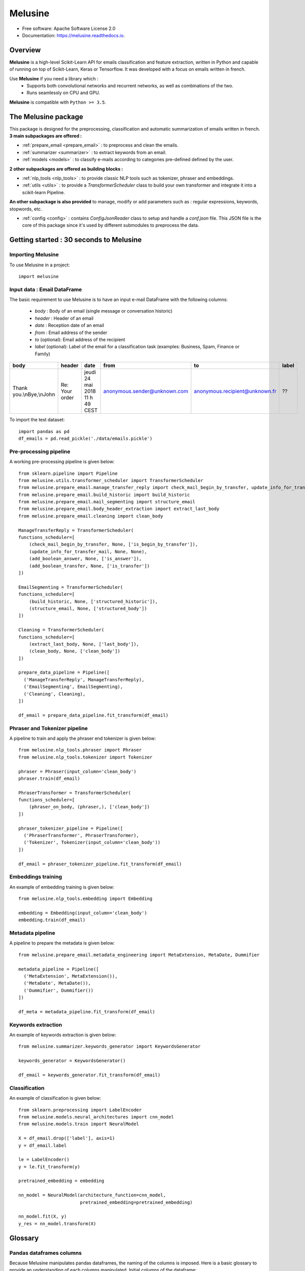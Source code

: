 ========
Melusine
========

.. image:: ./_static/melusine.png
  :align: center
  :scale: 25%

.. image:: https://img.shields.io/pypi/v/melusine.svg
        :target: https://pypi.python.org/pypi/melusine

.. image:: https://img.shields.io/travis/sachasamama/melusine.svg
        :target: https://travis-ci.org/sachasamama/melusine

.. image:: https://readthedocs.org/projects/melusine/badge/?version=latest
        :target: https://melusine.readthedocs.io/en/latest/?badge=latest
        :alt: Documentation Status

* Free software: Apache Software License 2.0
* Documentation: https://melusine.readthedocs.io.


Overview
--------
**Melusine** is a high-level Scikit-Learn API for emails classification and feature extraction,
written in Python and capable of running on top of Scikit-Learn, Keras or Tensorflow.
It was developed with a focus on emails written in french.

Use **Melusine** if you need a library which :
  * Supports both convolutional networks and recurrent networks, as well as combinations of the two.
  * Runs seamlessly on CPU and GPU.

**Melusine** is compatible with ``Python >= 3.5``.

..
  Guiding principles
  ------------------
  * **Modularity :** A model is understood as a sequence of standalone, fully configurable modules that can be plugged together with as few restrictions as possible. In particular, classification models, cleaning functions and summarization models are all standalone modules that you can combine to create new models.

  * **Easy extensibility :** New modules are simple to add (as new classes and functions), and existing modules provide ample examples. To be able to easily create new modules allows for total expressiveness, making Melusine suitable for specific goals.

  * **Work with Python :** No separate models configuration files in a declarative format. Models are described in Python code, which is compact, easier to debug, and allows for ease of extensibility.


The Melusine package
---------------------

.. image:: ./_static/schema_1.png
  :align: center
  :scale: 30%

This package is designed for the preprocessing, classification and automatic summarization of emails written in french.
**3 main subpackages are offered :**

* :ref:`prepare_email <prepare_email>` : to preprocess and clean the emails.
* :ref:`summarizer <summarizer>` : to extract keywords from an email.
* :ref:`models <models>` : to classify e-mails according to categories pre-defined defined by the user.

**2 other subpackages are offered as building blocks :**

* :ref:`nlp_tools <nlp_tools>` : to provide classic NLP tools such as tokenizer, phraser and embeddings.
* :ref:`utils <utils>` : to provide a *TransformerScheduler* class to build your own transformer and integrate it into a scikit-learn Pipeline.

**An other subpackage is also provided** to manage, modify or add parameters such as : regular expressions, keywords, stopwords, etc.

* :ref:`config <config>` : contains *ConfigJsonReader* class to setup and handle a *conf.json* file. This JSON file is the core of this package since it's used by different submodules to preprocess the data.


Getting started : 30 seconds to Melusine
----------------------------------------
Importing Melusine
^^^^^^^^^^^^^^^^^^
To use Melusine in a project::

    import melusine

Input data : Email DataFrame
^^^^^^^^^^^^^^^^^^^^^^^^^^^^
The basic requirement to use Melusine is to have an input e-mail DataFrame with the following columns:

    - *body*   : Body of an email (single message or conversation historic)
    - *header* : Header of an email
    - *date*   : Reception date of an email
    - *from*   : Email address of the sender
    - *to*  (optional): Email address of the recipient
    - *label* (optional): Label of the email for a classification task (examples: Business, Spam, Finance or Family)

.. csv-table::
    :header: body, header, date, from, to, label

    "Thank you.\\nBye,\\nJohn", "Re: Your order", "jeudi 24 mai 2018 11 h 49 CEST", "anonymous.sender@unknown.com", "anonymous.recipient@unknown.fr", "??"

To import the test dataset: ::

    import pandas as pd
    df_emails = pd.read_pickle('./data/emails.pickle')

Pre-processing pipeline
^^^^^^^^^^^^^^^^^^^^^^^
A working pre-processing pipeline is given below::

    from sklearn.pipeline import Pipeline
    from melusine.utils.transformer_scheduler import TransformerScheduler
    from melusine.prepare_email.manage_transfer_reply import check_mail_begin_by_transfer, update_info_for_transfer_mail, add_boolean_answer, add_boolean_transfer
    from melusine.prepare_email.build_historic import build_historic
    from melusine.prepare_email.mail_segmenting import structure_email
    from melusine.prepare_email.body_header_extraction import extract_last_body
    from melusine.prepare_email.cleaning import clean_body

    ManageTransferReply = TransformerScheduler(
    functions_scheduler=[
        (check_mail_begin_by_transfer, None, ['is_begin_by_transfer']),
        (update_info_for_transfer_mail, None, None),
        (add_boolean_answer, None, ['is_answer']),
        (add_boolean_transfer, None, ['is_transfer'])
    ])

    EmailSegmenting = TransformerScheduler(
    functions_scheduler=[
        (build_historic, None, ['structured_historic']),
        (structure_email, None, ['structured_body'])
    ])

    Cleaning = TransformerScheduler(
    functions_scheduler=[
        (extract_last_body, None, ['last_body']),
        (clean_body, None, ['clean_body'])
    ])

    prepare_data_pipeline = Pipeline([
      ('ManageTransferReply', ManageTransferReply),
      ('EmailSegmenting', EmailSegmenting),
      ('Cleaning', Cleaning),
    ])

    df_email = prepare_data_pipeline.fit_transform(df_email)


Phraser and Tokenizer pipeline
^^^^^^^^^^^^^^^^^^^^^^^^^^^^^^
A pipeline to train and apply the phraser end tokenizer is given below::

    from melusine.nlp_tools.phraser import Phraser
    from melusine.nlp_tools.tokenizer import Tokenizer

    phraser = Phraser(input_column='clean_body')
    phraser.train(df_email)

    PhraserTransformer = TransformerScheduler(
    functions_scheduler=[
        (phraser_on_body, (phraser,), ['clean_body'])
    ])

    phraser_tokenizer_pipeline = Pipeline([
      ('PhraserTransformer', PhraserTransformer),
      ('Tokenizer', Tokenizer(input_column='clean_body'))
    ])

    df_email = phraser_tokenizer_pipeline.fit_transform(df_email)

Embeddings training
^^^^^^^^^^^^^^^^^^^
An example of embedding training is given below::

    from melusine.nlp_tools.embedding import Embedding

    embedding = Embedding(input_column='clean_body')
    embedding.train(df_email)


Metadata pipeline
^^^^^^^^^^^^^^^^^
A pipeline to prepare the metadata is given below::

    from melusine.prepare_email.metadata_engineering import MetaExtension, MetaDate, Dummifier

    metadata_pipeline = Pipeline([
      ('MetaExtension', MetaExtension()),
      ('MetaDate', MetaDate()),
      ('Dummifier', Dummifier())
    ])

    df_meta = metadata_pipeline.fit_transform(df_email)

Keywords extraction
^^^^^^^^^^^^^^^^^^^
An example of keywords extraction is given below::

    from melusine.summarizer.keywords_generator import KeywordsGenerator

    keywords_generator = KeywordsGenerator()

    df_email = keywords_generator.fit_transform(df_email)

Classification
^^^^^^^^^^^^^^
An example of classification is given below::

    from sklearn.preprocessing import LabelEncoder
    from melusine.models.neural_architectures import cnn_model
    from melusine.models.train import NeuralModel

    X = df_email.drop(['label'], axis=1)
    y = df_email.label

    le = LabelEncoder()
    y = le.fit_transform(y)

    pretrained_embedding = embedding

    nn_model = NeuralModel(architecture_function=cnn_model,
                           pretrained_embedding=pretrained_embedding)

    nn_model.fit(X, y)
    y_res = nn_model.transform(X)


Glossary
--------
Pandas dataframes columns
^^^^^^^^^^^^^^^^^^^^^^^^^
Because Melusine manipulates pandas dataframes, the naming of the columns is imposed.
Here is a basic glossary to provide an understanding of each columns manipulated.
Initial columns of the dataframe:

* **body :** the body of the email. It can be composed of a unique message, a historic of messages, a transfer of messages or a combination of historics and transfers.
* **header :** the subject of the email.
* **date :** the date the email has been sent. It corresponds to the date of the last message of the email has been written.
* **from :** the email address of the author of the last message of the email.
* **to :** the email address of the recipient of the last message.

Columns added by Melusine:

* **is_begin_by_transfer :** boolean, indicates if the email is a direct transfer. In that case it is recommended to update the value of the initial columns with the informations of the message transferred.
* **is_answer :** boolean, indicates if the email contains a historic of messages
* **is_transfer :** boolean, indicates if the email is a transfer (in that case it does not have to be a direct transfer).
* **structured_historic :** list of dictionaries, each dictionary corresponds to a message of the email. The first dictionary corresponds to the last message (the one that has been written) while the last dictionary corresponds to the first message of the historic. Each dictionary has two keys :

  - *meta :* to access the metadata of the message as a string.
  - *text :* to access the message itself as a string.

* **structured_body :** list of dictionaries, each dictionary corresponds to a message of the email. The first dictionary corresponds to the last message (the one that has been written) while the last dictionary corresponds to the first message of the historic. Each dictionary has two keys :

  - *meta :* to access the metadata of the message as a dictionary. The dictionary has three keys:

    + *date :* the date of the message.
    + *from :* the email address of the author of the message.
    + *to :* the email address of the recipient of the message.

  - *text :* to access the message itself as a dictionary. The dictionary has two keys:

    + *header :* the subject of the message.
    + *structured_text :* the different parts of the message segmented and tagged as a list of dictionaries. Each dictionary has two keys:

      - *part :* to access the part of the message as a string.
      - *tags :* to access the tag of the part of the message.

* **last_body :** string, corresponds to the part of the last message of the email that has been tagged as "BODY".
* **clean_body :** string, corresponds a cleaned last_body.
* **clean_header :** string, corresponds to a cleaned header.
* **clean_text :** string, concatenation of clean_header and clean_body.
* **tokens :** list of strings, corresponds to a tokenized column, by default clean_text.
* **keywords :** list of strings, corresponds to the keywords of extracted from the tokens column.

Tags
^^^^
Each messages of an email are segmented the in the **structured_body** columns and each parts are assigned a tag:

* "RE/TR" : any metadata such as date, from, to etc.
* "DISCLAIMER" : any disclaimer such as "L'émetteur décline toute responsabilité...".
* "GREETINGS" : any greetings such as "Salutations".
* "PJ" : any indication of an attached document such as "See attached file...".
* "FOOTER" : any footer such as "Provenance : Courrier pour Windows".
* "HELLO" : any salutations such as "Bonjour,".
* "THANKS" : any thanks such as "Avec mes remerciements"
* "BODY" : the core of the the message which contains the valuable information.


Motivation & history
--------------------

Origin of the project
^^^^^^^^^^^^^^^^^^^^^
**MAIF**, being one of the leading mutual insurance companies in France, receives daily a large volume of emails from its clients
and is under pressure to reply to their requests as efficiently as possible. As such an efficient routing system is of the
upmost importance to assign each emails to its right entity.
However the previously outdated routing system put the company under ever increasing difficulties to fulfill its pledge.
In order to face up to this challenge, MAIF assisted by **Quantmetry**, has implemented a new routing system
based on state-of-the-art NLP and Deep Learning techniques that would classify each email under the right label
according to its content and extract the relevant information to help the MAIF counsellors processing the emails.

Ambitions of the project
^^^^^^^^^^^^^^^^^^^^^^^^
**Melusine** is the first Open Source and free-of-use solution dedicated specifically to the qualification of e-mails written in french.
The ambition of this Python package is to become a reference, but also to live in the French NLP community by federating users and contributors.
Initially developed to answer the problem of routing e-mails received by the MAIF, the solution was implemented using state-of-the-art techniques in Deep Learning and NLP.
Melusine can be interfaced with Scikit-Learn: it offers the user the possibility to train his own classification and automatic summarization model according to the constraints of his problem.

Why Melusine ?
^^^^^^^^^^^^^^
Following MAIF's tradition to name its open source packages after deities, it was chosen to release this package
under the name of Melusine as an homage to a legend from the local folklore in the Poitou region in France
where MAIF is historically based.


Credits
-------

This package was created with Cookiecutter_ and the `audreyr/cookiecutter-pypackage`_ project template.

.. _Cookiecutter: https://github.com/audreyr/cookiecutter
.. _`audreyr/cookiecutter-pypackage`: https://github.com/audreyr/cookiecutter-pypackage

